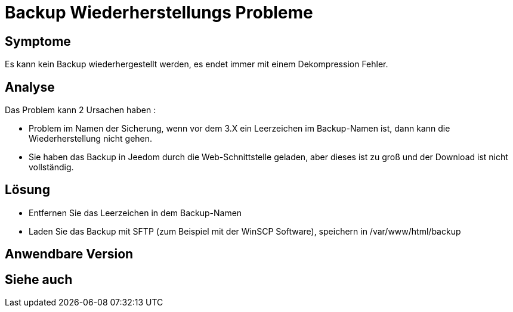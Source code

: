 = Backup Wiederherstellungs Probleme

== Symptome

Es kann kein Backup wiederhergestellt werden, es endet immer mit einem Dekompression Fehler.

== Analyse

Das Problem kann 2 Ursachen haben : 

- Problem im Namen der Sicherung, wenn vor dem 3.X ein Leerzeichen im Backup-Namen ist, dann kann die Wiederherstellung nicht gehen.
- Sie haben das Backup in Jeedom durch die Web-Schnittstelle geladen, aber dieses ist zu groß und der Download ist nicht vollständig.

== Lösung

- Entfernen Sie das Leerzeichen in dem Backup-Namen 
- Laden Sie das Backup mit SFTP (zum Beispiel mit der WinSCP Software), speichern in /var/www/html/backup

== Anwendbare Version

== Siehe auch